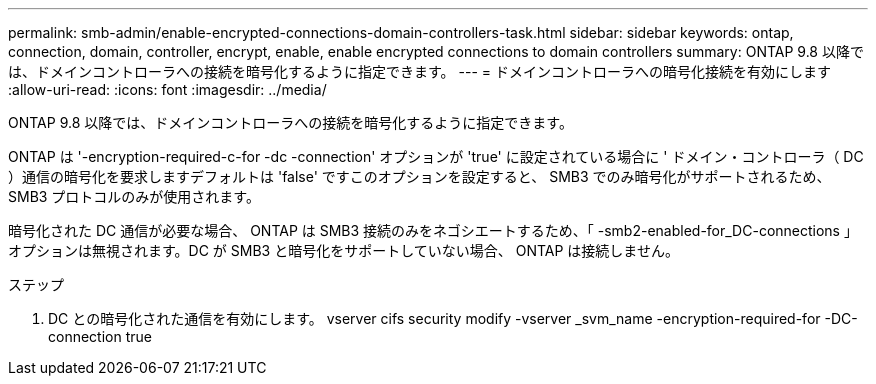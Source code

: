 ---
permalink: smb-admin/enable-encrypted-connections-domain-controllers-task.html 
sidebar: sidebar 
keywords: ontap, connection, domain, controller, encrypt, enable, enable encrypted connections to domain controllers 
summary: ONTAP 9.8 以降では、ドメインコントローラへの接続を暗号化するように指定できます。 
---
= ドメインコントローラへの暗号化接続を有効にします
:allow-uri-read: 
:icons: font
:imagesdir: ../media/


[role="lead"]
ONTAP 9.8 以降では、ドメインコントローラへの接続を暗号化するように指定できます。

ONTAP は '-encryption-required-c-for -dc -connection' オプションが 'true' に設定されている場合に ' ドメイン・コントローラ（ DC ）通信の暗号化を要求しますデフォルトは 'false' ですこのオプションを設定すると、 SMB3 でのみ暗号化がサポートされるため、 SMB3 プロトコルのみが使用されます。

暗号化された DC 通信が必要な場合、 ONTAP は SMB3 接続のみをネゴシエートするため、「 -smb2-enabled-for_DC-connections 」オプションは無視されます。DC が SMB3 と暗号化をサポートしていない場合、 ONTAP は接続しません。

.ステップ
. DC との暗号化された通信を有効にします。 vserver cifs security modify -vserver _svm_name -encryption-required-for -DC-connection true

